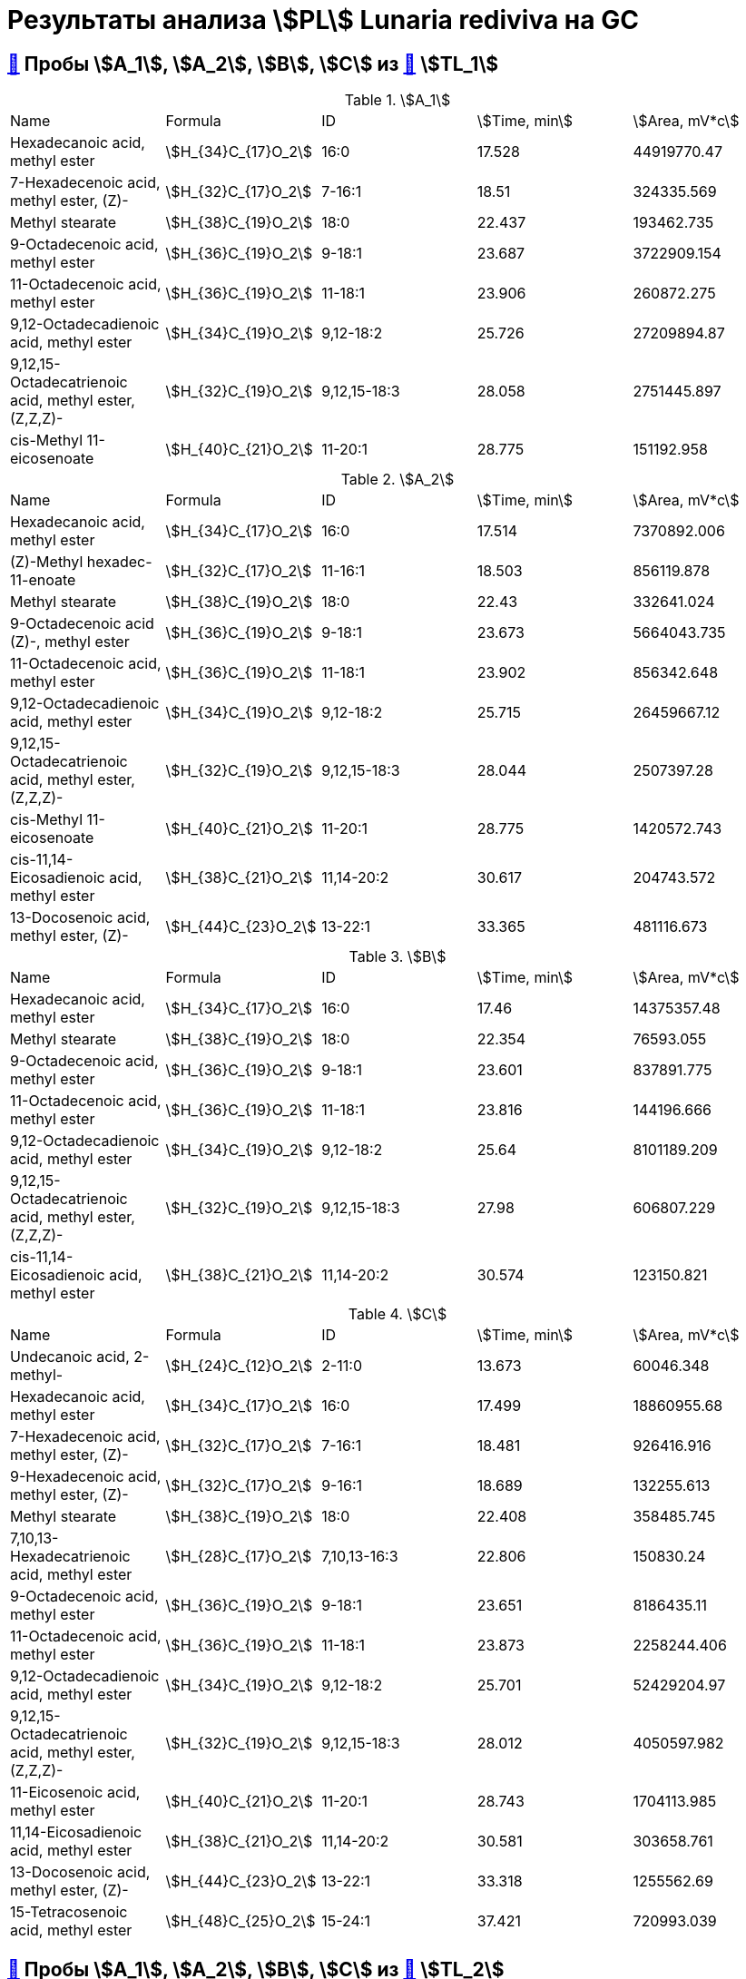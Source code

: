 = Результаты анализа stem:[PL] *Lunaria rediviva* на GC
:page-categories: [Experiment]
:page-tags: [GC, Laboratory, Log, LunariaRediviva, PL]

== xref:../2024-03-29/1.adoc#пробы-a_0-a_1-a_2-b_1-b_2-c_1-d_1-d_2-d_3-d_4-d_5[🔗] Пробы stem:[A_1], stem:[A_2], stem:[B], stem:[C] из xref:../2024-01-23/1.adoc#пробы-tl_1-tl_2-tl_3[🔗] stem:[TL_1]

.stem:[A_1]
[cols="5*", frame=all, grid=all]
|===
|Name|Formula|ID|stem:[Time, min]|stem:[Area, mV*c]
|Hexadecanoic acid, methyl ester                                 |stem:[H_{34}C_{17}O_2]|16:0|17.528|44919770.47
|7-Hexadecenoic acid, methyl ester, (Z)-                         |stem:[H_{32}C_{17}O_2]|7-16:1|18.51|324335.569
|Methyl stearate                                                 |stem:[H_{38}C_{19}O_2]|18:0|22.437|193462.735
|9-Octadecenoic acid, methyl ester                               |stem:[H_{36}C_{19}O_2]|9-18:1|23.687|3722909.154
|11-Octadecenoic acid, methyl ester                              |stem:[H_{36}C_{19}O_2]|11-18:1|23.906|260872.275
|9,12-Octadecadienoic acid, methyl ester                         |stem:[H_{34}C_{19}O_2]|9,12-18:2|25.726|27209894.87
|9,12,15-Octadecatrienoic acid, methyl ester, (Z,Z,Z)-           |stem:[H_{32}C_{19}O_2]|9,12,15-18:3|28.058|2751445.897
|cis-Methyl 11-eicosenoate                                       |stem:[H_{40}C_{21}O_2]|11-20:1|28.775|151192.958
|===

.stem:[A_2]
[cols="5*", frame=all, grid=all]
|===
|Name|Formula|ID|stem:[Time, min]|stem:[Area, mV*c]
|Hexadecanoic acid, methyl ester                                 |stem:[H_{34}C_{17}O_2]|16:0|17.514|7370892.006
|(Z)-Methyl hexadec-11-enoate                                    |stem:[H_{32}C_{17}O_2]|11-16:1|18.503|856119.878
|Methyl stearate                                                 |stem:[H_{38}C_{19}O_2]|18:0|22.43|332641.024
|9-Octadecenoic acid (Z)-, methyl ester                          |stem:[H_{36}C_{19}O_2]|9-18:1|23.673|5664043.735
|11-Octadecenoic acid, methyl ester                              |stem:[H_{36}C_{19}O_2]|11-18:1|23.902|856342.648
|9,12-Octadecadienoic acid, methyl ester                         |stem:[H_{34}C_{19}O_2]|9,12-18:2|25.715|26459667.12
|9,12,15-Octadecatrienoic acid, methyl ester, (Z,Z,Z)-           |stem:[H_{32}C_{19}O_2]|9,12,15-18:3|28.044|2507397.28
|cis-Methyl 11-eicosenoate                                       |stem:[H_{40}C_{21}O_2]|11-20:1|28.775|1420572.743
|cis-11,14-Eicosadienoic acid, methyl ester                      |stem:[H_{38}C_{21}O_2]|11,14-20:2|30.617|204743.572
|13-Docosenoic acid, methyl ester, (Z)-                          |stem:[H_{44}C_{23}O_2]|13-22:1|33.365|481116.673
|===

.stem:[B]
[cols="5*", frame=all, grid=all]
|===
|Name|Formula|ID|stem:[Time, min]|stem:[Area, mV*c]
|Hexadecanoic acid, methyl ester                                 |stem:[H_{34}C_{17}O_2]|16:0|17.46|14375357.48
|Methyl stearate                                                 |stem:[H_{38}C_{19}O_2]|18:0|22.354|76593.055
|9-Octadecenoic acid, methyl ester                               |stem:[H_{36}C_{19}O_2]|9-18:1|23.601|837891.775
|11-Octadecenoic acid, methyl ester                              |stem:[H_{36}C_{19}O_2]|11-18:1|23.816|144196.666
|9,12-Octadecadienoic acid, methyl ester                         |stem:[H_{34}C_{19}O_2]|9,12-18:2|25.64|8101189.209
|9,12,15-Octadecatrienoic acid, methyl ester, (Z,Z,Z)-           |stem:[H_{32}C_{19}O_2]|9,12,15-18:3|27.98|606807.229
|cis-11,14-Eicosadienoic acid, methyl ester                      |stem:[H_{38}C_{21}O_2]|11,14-20:2|30.574|123150.821
|===

.stem:[C]
[cols="5*", frame=all, grid=all]
|===
|Name|Formula|ID|stem:[Time, min]|stem:[Area, mV*c]
|Undecanoic acid, 2-methyl-                                      |stem:[H_{24}C_{12}O_2]|2-11:0|13.673|60046.348
|Hexadecanoic acid, methyl ester                                 |stem:[H_{34}C_{17}O_2]|16:0|17.499|18860955.68
|7-Hexadecenoic acid, methyl ester, (Z)-                         |stem:[H_{32}C_{17}O_2]|7-16:1|18.481|926416.916
|9-Hexadecenoic acid, methyl ester, (Z)-                         |stem:[H_{32}C_{17}O_2]|9-16:1|18.689|132255.613
|Methyl stearate                                                 |stem:[H_{38}C_{19}O_2]|18:0|22.408|358485.745
|7,10,13-Hexadecatrienoic acid, methyl ester                     |stem:[H_{28}C_{17}O_2]|7,10,13-16:3|22.806|150830.24
|9-Octadecenoic acid, methyl ester                               |stem:[H_{36}C_{19}O_2]|9-18:1|23.651|8186435.11
|11-Octadecenoic acid, methyl ester                              |stem:[H_{36}C_{19}O_2]|11-18:1|23.873|2258244.406
|9,12-Octadecadienoic acid, methyl ester                         |stem:[H_{34}C_{19}O_2]|9,12-18:2|25.701|52429204.97
|9,12,15-Octadecatrienoic acid, methyl ester, (Z,Z,Z)-           |stem:[H_{32}C_{19}O_2]|9,12,15-18:3|28.012|4050597.982
|11-Eicosenoic acid, methyl ester                                |stem:[H_{40}C_{21}O_2]|11-20:1|28.743|1704113.985
|11,14-Eicosadienoic acid, methyl ester                          |stem:[H_{38}C_{21}O_2]|11,14-20:2|30.581|303658.761
|13-Docosenoic acid, methyl ester, (Z)-                          |stem:[H_{44}C_{23}O_2]|13-22:1|33.318|1255562.69
|15-Tetracosenoic acid, methyl ester                             |stem:[H_{48}C_{25}O_2]|15-24:1|37.421|720993.039
|===

== xref:../2024-04-04/1.adoc#пробы-a_1-a_2-b_1-c_1[🔗] Пробы stem:[A_1], stem:[A_2], stem:[B], stem:[C] из xref:../2024-01-23/1.adoc#пробы-tl_1-tl_2-tl_3[🔗] stem:[TL_2]

.stem:[A_1]
[cols="5*", frame=all, grid=all]
|===
|Name|Formula|ID|stem:[Time, min]|stem:[Area, mV*c]
|Hexadecanoic acid, methyl ester                                 |stem:[H_{34}C_{17}O_2]|16:0|17.56|34727768.87
|7-Hexadecenoic acid, methyl ester, (Z)-                         |stem:[H_{32}C_{17}O_2]|7-16:1|18.549|423824.648
|Methyl stearate                                                 |stem:[H_{38}C_{19}O_2]|18:0|22.498|225942.936
|9-Octadecenoic acid, methyl ester                               |stem:[H_{36}C_{19}O_2]|9-18:1|23.741|3659730.793
|11-Octadecenoic acid, methyl ester                              |stem:[H_{36}C_{19}O_2]|11-18:1|23.967|221658.547
|9,12-Octadecadienoic acid, methyl ester                         |stem:[H_{34}C_{19}O_2]|9,12-18:2|25.776|25324997.2
|9,12,15-Octadecatrienoic acid, methyl ester, (Z,Z,Z)-           |stem:[H_{32}C_{19}O_2]|9,12,15-18:3|28.112|2731991.05
|11-Eicosenoic acid, methyl ester                                |stem:[H_{40}C_{21}O_2]|11-20:1|28.84|197954.702
|===

.stem:[A_2]
[cols="5*", frame=all, grid=all]
|===
|Name|Formula|ID|stem:[Time, min]|stem:[Area, mV*c]
|Hexadecanoic acid, methyl ester                                 |stem:[H_{34}C_{17}O_2]|16:0|17.521|5651431.034
|7-Hexadecenoic acid, methyl ester, (Z)-                         |stem:[H_{32}C_{17}O_2]|7-16:1|18.495|724288.855
|Methyl stearate                                                 |stem:[H_{38}C_{19}O_2]|18:0|22.444|153130.149
|9-Octadecenoic acid, methyl ester                               |stem:[H_{36}C_{19}O_2]|9-18:1|23.687|3955171.601
|11-Octadecenoic acid, methyl ester                              |stem:[H_{36}C_{19}O_2]|11-18:1|23.899|570447.887
|9,12-Octadecadienoic acid, methyl ester                         |stem:[H_{34}C_{19}O_2]|9,12-18:2|25.719|18572228.81
|9,12,15-Octadecatrienoic acid, methyl ester, (Z,Z,Z)-           |stem:[H_{32}C_{19}O_2]|9,12,15-18:3|28.051|1863879.009
|cis-Methyl 11-eicosenoate                                       |stem:[H_{40}C_{21}O_2]|11-20:1|28.779|988778.334
|13-Docosenoic acid, methyl ester, (Z)-                          |stem:[H_{44}C_{23}O_2]|13-22:1|33.365|285961.075
|===

.stem:[B]
[cols="5*", frame=all, grid=all]
|===
|Name|Formula|ID|stem:[Time, min]|stem:[Area, mV*c]
|Hexadecanoic acid, methyl ester                                 |stem:[H_{34}C_{17}O_2]|16:0|17.517|10490109.12
|7-Hexadecenoic acid, methyl ester, (Z)-                         |stem:[H_{32}C_{17}O_2]|7-16:1|18.503|69578.996
|Methyl stearate                                                 |stem:[H_{38}C_{19}O_2]|18:0|22.455|158929.773
|9-Octadecenoic acid, methyl ester                               |stem:[H_{36}C_{19}O_2]|9-18:1|23.687|555845.651
|11-Octadecynoic acid, methyl ester                              |stem:[H_{34}C_{19}O_2]|11-18:2|23.895|44133.886
|9,12-Octadecadienoic acid, methyl ester                         |stem:[H_{34}C_{19}O_2]|9,12-18:2|25.719|5297076.902
|9,12,15-Octadecatrienoic acid, methyl ester, (Z,Z,Z)-           |stem:[H_{32}C_{19}O_2]|9,12,15-18:3|28.044|436519.418
|===

.stem:[C]
[cols="5*", frame=all, grid=all]
|===
|Name|Formula|ID|stem:[Time, min]|stem:[Area, mV*c]
|Methyl tetradecanoate                                           |stem:[H_{30}C_{15}O_2]|14:0|13.673|97081.289
|Hexadecanoic acid, methyl ester                                 |stem:[H_{34}C_{17}O_2]|16:0|17.503|16143248.89
|7-Hexadecenoic acid, methyl ester, (Z)-                         |stem:[H_{32}C_{17}O_2]|7-16:1|18.477|787890.978
|9-Hexadecenoic acid, methyl ester, (Z)-                         |stem:[H_{32}C_{17}O_2]|9-16:1|18.689|113482.884
|Methyl stearate                                                 |stem:[H_{38}C_{19}O_2]|18:0|22.422|232971.911
|9-Octadecenoic acid, methyl ester                               |stem:[H_{36}C_{19}O_2]|9-18:1|23.651|6101689.808
|11-Octadecenoic acid, methyl ester                              |stem:[H_{36}C_{19}O_2]|11-18:1|23.881|1813503.915
|9,12-Octadecadienoic acid, methyl ester                         |stem:[H_{34}C_{19}O_2]|9,12-18:2|25.704|36923628.06
|9,12,15-Octadecatrienoic acid, methyl ester, (Z,Z,Z)-           |stem:[H_{32}C_{19}O_2]|9,12,15-18:3|28.023|3057484.299
|11-Eicosenoic acid, methyl ester                                |stem:[H_{40}C_{21}O_2]|11-20:1|28.746|1047217.456
|11,14-Eicosadienoic acid, methyl ester                          |stem:[H_{38}C_{21}O_2]|11,14-20:2|30.584|218178.109
|13-Docosenoic acid, methyl ester, (Z)-                          |stem:[H_{44}C_{23}O_2]|13-22:1|33.336|547872.661
|15-Tetracosenoic acid, methyl ester                             |stem:[H_{48}C_{25}O_2]|15-24:1|37.442|144699.749
|===

== xref:../2024-04-02/1.adoc#пробы-a_1-a_2-b_1-c_1-d_1[🔗] Пробы stem:[A_1], stem:[A_2], stem:[B], stem:[C] из xref:../2024-01-23/1.adoc#пробы-tl_1-tl_2-tl_3[🔗] stem:[TL_3]

.stem:[A_1]
[cols="5*", frame=all, grid=all]
|===
|Name|Formula|ID|stem:[Time, min]|stem:[Area, mV*c]
|Hexadecanoic acid, methyl ester                                 |stem:[H_{34}C_{17}O_2]|16:0|17.556|60368789.18
|7-Hexadecenoic acid, methyl ester, (Z)-                         |stem:[H_{32}C_{17}O_2]|7-16:1|18.526|587736.213
|Methyl stearate                                                 |stem:[H_{38}C_{19}O_2]|18:0|22.483|352803.216
|9-Octadecenoic acid, methyl ester                               |stem:[H_{36}C_{19}O_2]|9-18:1|23.71|7030685.521
|11-Octadecenoic acid, methyl ester                              |stem:[H_{36}C_{19}O_2]|11-18:1|23.925|520340.246
|9,12-Octadecadienoic acid, methyl ester                         |stem:[H_{34}C_{19}O_2]|9,12-18:2|25.761|51304405.73
|9,12,15-Octadecatrienoic acid, methyl ester, (Z,Z,Z)-           |stem:[H_{32}C_{19}O_2]|9,12,15-18:3|28.079|5478583.491
|11-Eicosenoic acid, methyl ester                                |stem:[H_{40}C_{21}O_2]|11-20:1|28.834|447472.162
|===

.stem:[A_2]
[cols="5*", frame=all, grid=all]
|===
|Name|Formula|ID|stem:[Time, min]|stem:[Area, mV*c]
|Hexadecanoic acid, methyl ester                                 |stem:[H_{34}C_{17}O_2]|16:0|17.521|9886124.282
|7-Hexadecenoic acid, methyl ester, (Z)-                         |stem:[H_{32}C_{17}O_2]|7-16:1|18.5|1287864.09
|Methyl stearate                                                 |stem:[H_{38}C_{19}O_2]|18:0|22.44|691183.772
|9-Octadecenoic acid, methyl ester                               |stem:[H_{36}C_{19}O_2]|9-18:1|23.676|8031463.59
|11-Octadecenoic acid, methyl ester                              |stem:[H_{36}C_{19}O_2]|11-18:1|23.899|1194288.034
|9,12-Octadecadienoic acid, methyl ester                         |stem:[H_{34}C_{19}O_2]|9,12-18:2|25.727|35536883.49
|9,12,15-Octadecatrienoic acid, methyl ester, (Z,Z,Z)-           |stem:[H_{32}C_{19}O_2]|9,12,15-18:3|28.045|3345948.158
|11-Eicosenoic acid, methyl ester                                |stem:[H_{40}C_{21}O_2]|11-20:1|28.791|2047292.409
|11,14-Eicosadienoic acid, methyl ester                          |stem:[H_{38}C_{21}O_2]|11,14-20:2|30.62|382255.983
|13-Docosenoic acid, methyl ester, (Z)-                          |stem:[H_{44}C_{23}O_2]|13-22:1|33.375|662359.811
|===

.stem:[B]
[cols="5*", frame=all, grid=all]
|===
|Name|Formula|ID|stem:[Time, min]|stem:[Area, mV*c]
|Hexadecanoic acid, methyl ester                                 |stem:[H_{34}C_{17}O_2]|16:0|17.521|21466814.26
|7-Hexadecenoic acid, methyl ester, (Z)-                         |stem:[H_{32}C_{17}O_2]|7-16:1|18.491|185449.582
|Methyl stearate                                                 |stem:[H_{38}C_{19}O_2]|18:0|22.44|196412.422
|9-Octadecenoic acid, methyl ester                               |stem:[H_{36}C_{19}O_2]|9-18:1|23.667|1644925.968
|11-Octadecenoic acid, methyl ester                              |stem:[H_{36}C_{19}O_2]|11-18:1|23.899|186121.591
|9,12-Octadecadienoic acid, methyl ester                         |stem:[H_{34}C_{19}O_2]|9,12-18:2|25.701|13661150.38
|9,12,15-Octadecatrienoic acid, methyl ester, (Z,Z,Z)-           |stem:[H_{32}C_{19}O_2]|9,12,15-18:3|28.036|1252192.574
|11-Eicosenoic acid, methyl ester                                |stem:[H_{40}C_{21}O_2]|11-20:1|28.783|64870.308
|11,14-Eicosadienoic acid, methyl ester                          |stem:[H_{38}C_{21}O_2]|11,14-20:2|30.62|191529.722
|13-Docosenoic acid, methyl ester, (Z)-                          |stem:[H_{44}C_{23}O_2]|13-22:1|34.972|36185.328
|===

.stem:[C]
[cols="5*", frame=all, grid=all]
|===
|Name|Formula|ID|stem:[Time, min]|stem:[Area, mV*c]
|Hexadecanoic acid, methyl ester                                 |stem:[H_{34}C_{17}O_2]|16:0|17.504|23702936.37
|7-Hexadecenoic acid, methyl ester, (Z)-                         |stem:[H_{32}C_{17}O_2]|7-16:1|18.474|1146925.478
|9-Hexadecenoic acid, methyl ester, (Z)-                         |stem:[H_{32}C_{17}O_2]|9-16:1|18.68|255764.541
|Methyl stearate                                                 |stem:[H_{38}C_{19}O_2]|18:0|22.405|431503.135
|7,10,13-Hexadecatrienoic acid, methyl ester                     |stem:[H_{28}C_{17}O_2]|7,10,13-16:3|22.783|277208.287
|9-Octadecenoic acid, methyl ester                               |stem:[H_{36}C_{19}O_2]|9-18:1|23.659|9645640.1
|11-Octadecenoic acid, methyl ester                              |stem:[H_{36}C_{19}O_2]|11-18:1|23.873|2672894.911
|9,12-Octadecadienoic acid, methyl ester                         |stem:[H_{34}C_{19}O_2]|9,12-18:2|25.701|61050003.29
|9,12,15-Octadecatrienoic acid, methyl ester, (Z,Z,Z)-           |stem:[H_{32}C_{19}O_2]|9,12,15-18:3|28.01|4762309.602
|11-Eicosenoic acid, methyl ester                                |stem:[H_{40}C_{21}O_2]|11-20:1|28.749|1716058.68
|11,14-Eicosadienoic acid, methyl ester                          |stem:[H_{38}C_{21}O_2]|11,14-20:2|30.577|335747.957
|13-Docosenoic acid, methyl ester, (Z)-                          |stem:[H_{44}C_{23}O_2]|13-22:1|33.332|1139430.808
|15-Tetracosenoic acid, methyl ester                             |stem:[H_{48}C_{25}O_2]|15-24:1|37.444|457820.301
|===
